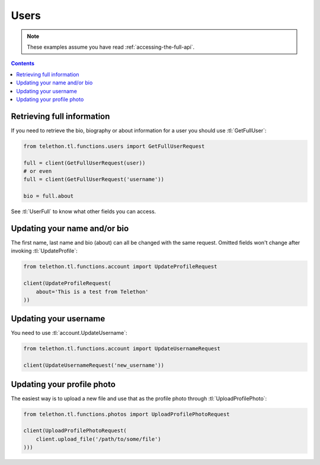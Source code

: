 =====
Users
=====


.. note::

    These examples assume you have read :ref:`accessing-the-full-api`.

.. contents::


Retrieving full information
***************************

If you need to retrieve the bio, biography or about information for a user
you should use :tl:`GetFullUser`:


.. code-block:: python

    from telethon.tl.functions.users import GetFullUserRequest

    full = client(GetFullUserRequest(user))
    # or even
    full = client(GetFullUserRequest('username'))

    bio = full.about


See :tl:`UserFull` to know what other fields you can access.


Updating your name and/or bio
*****************************

The first name, last name and bio (about) can all be changed with the same
request. Omitted fields won't change after invoking :tl:`UpdateProfile`:

.. code-block:: python

    from telethon.tl.functions.account import UpdateProfileRequest

    client(UpdateProfileRequest(
        about='This is a test from Telethon'
    ))


Updating your username
**********************

You need to use :tl:`account.UpdateUsername`:

.. code-block:: python

    from telethon.tl.functions.account import UpdateUsernameRequest

    client(UpdateUsernameRequest('new_username'))


Updating your profile photo
***************************

The easiest way is to upload a new file and use that as the profile photo
through :tl:`UploadProfilePhoto`:


.. code-block:: python

    from telethon.tl.functions.photos import UploadProfilePhotoRequest

    client(UploadProfilePhotoRequest(
        client.upload_file('/path/to/some/file')
    )))
